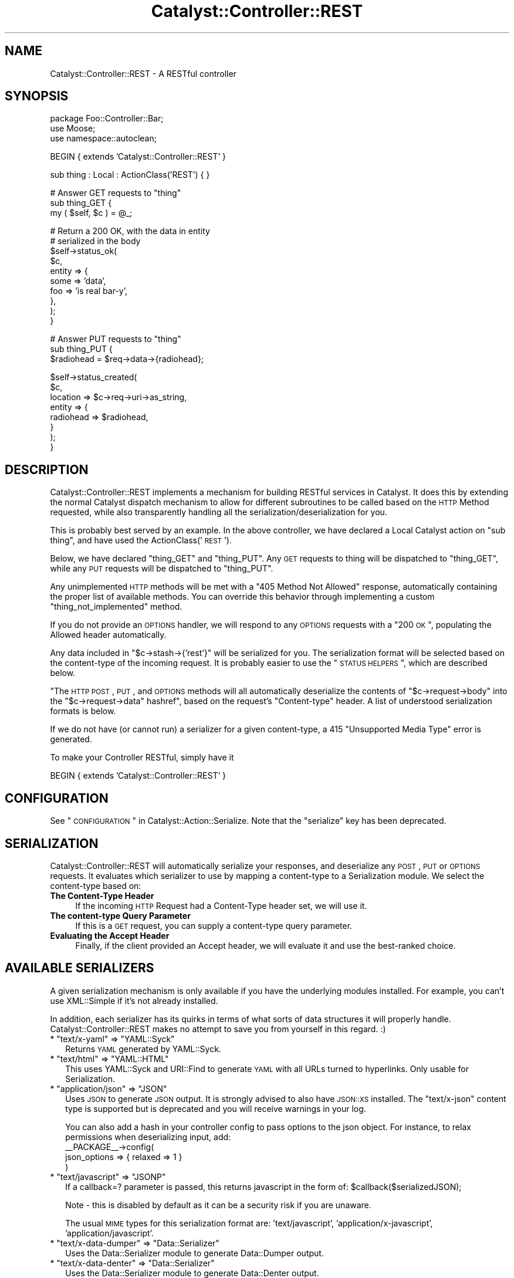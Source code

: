 .\" Automatically generated by Pod::Man v1.37, Pod::Parser v1.14
.\"
.\" Standard preamble:
.\" ========================================================================
.de Sh \" Subsection heading
.br
.if t .Sp
.ne 5
.PP
\fB\\$1\fR
.PP
..
.de Sp \" Vertical space (when we can't use .PP)
.if t .sp .5v
.if n .sp
..
.de Vb \" Begin verbatim text
.ft CW
.nf
.ne \\$1
..
.de Ve \" End verbatim text
.ft R
.fi
..
.\" Set up some character translations and predefined strings.  \*(-- will
.\" give an unbreakable dash, \*(PI will give pi, \*(L" will give a left
.\" double quote, and \*(R" will give a right double quote.  | will give a
.\" real vertical bar.  \*(C+ will give a nicer C++.  Capital omega is used to
.\" do unbreakable dashes and therefore won't be available.  \*(C` and \*(C'
.\" expand to `' in nroff, nothing in troff, for use with C<>.
.tr \(*W-|\(bv\*(Tr
.ds C+ C\v'-.1v'\h'-1p'\s-2+\h'-1p'+\s0\v'.1v'\h'-1p'
.ie n \{\
.    ds -- \(*W-
.    ds PI pi
.    if (\n(.H=4u)&(1m=24u) .ds -- \(*W\h'-12u'\(*W\h'-12u'-\" diablo 10 pitch
.    if (\n(.H=4u)&(1m=20u) .ds -- \(*W\h'-12u'\(*W\h'-8u'-\"  diablo 12 pitch
.    ds L" ""
.    ds R" ""
.    ds C` ""
.    ds C' ""
'br\}
.el\{\
.    ds -- \|\(em\|
.    ds PI \(*p
.    ds L" ``
.    ds R" ''
'br\}
.\"
.\" If the F register is turned on, we'll generate index entries on stderr for
.\" titles (.TH), headers (.SH), subsections (.Sh), items (.Ip), and index
.\" entries marked with X<> in POD.  Of course, you'll have to process the
.\" output yourself in some meaningful fashion.
.if \nF \{\
.    de IX
.    tm Index:\\$1\t\\n%\t"\\$2"
..
.    nr % 0
.    rr F
.\}
.\"
.\" For nroff, turn off justification.  Always turn off hyphenation; it makes
.\" way too many mistakes in technical documents.
.hy 0
.if n .na
.\"
.\" Accent mark definitions (@(#)ms.acc 1.5 88/02/08 SMI; from UCB 4.2).
.\" Fear.  Run.  Save yourself.  No user-serviceable parts.
.    \" fudge factors for nroff and troff
.if n \{\
.    ds #H 0
.    ds #V .8m
.    ds #F .3m
.    ds #[ \f1
.    ds #] \fP
.\}
.if t \{\
.    ds #H ((1u-(\\\\n(.fu%2u))*.13m)
.    ds #V .6m
.    ds #F 0
.    ds #[ \&
.    ds #] \&
.\}
.    \" simple accents for nroff and troff
.if n \{\
.    ds ' \&
.    ds ` \&
.    ds ^ \&
.    ds , \&
.    ds ~ ~
.    ds /
.\}
.if t \{\
.    ds ' \\k:\h'-(\\n(.wu*8/10-\*(#H)'\'\h"|\\n:u"
.    ds ` \\k:\h'-(\\n(.wu*8/10-\*(#H)'\`\h'|\\n:u'
.    ds ^ \\k:\h'-(\\n(.wu*10/11-\*(#H)'^\h'|\\n:u'
.    ds , \\k:\h'-(\\n(.wu*8/10)',\h'|\\n:u'
.    ds ~ \\k:\h'-(\\n(.wu-\*(#H-.1m)'~\h'|\\n:u'
.    ds / \\k:\h'-(\\n(.wu*8/10-\*(#H)'\z\(sl\h'|\\n:u'
.\}
.    \" troff and (daisy-wheel) nroff accents
.ds : \\k:\h'-(\\n(.wu*8/10-\*(#H+.1m+\*(#F)'\v'-\*(#V'\z.\h'.2m+\*(#F'.\h'|\\n:u'\v'\*(#V'
.ds 8 \h'\*(#H'\(*b\h'-\*(#H'
.ds o \\k:\h'-(\\n(.wu+\w'\(de'u-\*(#H)/2u'\v'-.3n'\*(#[\z\(de\v'.3n'\h'|\\n:u'\*(#]
.ds d- \h'\*(#H'\(pd\h'-\w'~'u'\v'-.25m'\f2\(hy\fP\v'.25m'\h'-\*(#H'
.ds D- D\\k:\h'-\w'D'u'\v'-.11m'\z\(hy\v'.11m'\h'|\\n:u'
.ds th \*(#[\v'.3m'\s+1I\s-1\v'-.3m'\h'-(\w'I'u*2/3)'\s-1o\s+1\*(#]
.ds Th \*(#[\s+2I\s-2\h'-\w'I'u*3/5'\v'-.3m'o\v'.3m'\*(#]
.ds ae a\h'-(\w'a'u*4/10)'e
.ds Ae A\h'-(\w'A'u*4/10)'E
.    \" corrections for vroff
.if v .ds ~ \\k:\h'-(\\n(.wu*9/10-\*(#H)'\s-2\u~\d\s+2\h'|\\n:u'
.if v .ds ^ \\k:\h'-(\\n(.wu*10/11-\*(#H)'\v'-.4m'^\v'.4m'\h'|\\n:u'
.    \" for low resolution devices (crt and lpr)
.if \n(.H>23 .if \n(.V>19 \
\{\
.    ds : e
.    ds 8 ss
.    ds o a
.    ds d- d\h'-1'\(ga
.    ds D- D\h'-1'\(hy
.    ds th \o'bp'
.    ds Th \o'LP'
.    ds ae ae
.    ds Ae AE
.\}
.rm #[ #] #H #V #F C
.\" ========================================================================
.\"
.IX Title "Catalyst::Controller::REST 3"
.TH Catalyst::Controller::REST 3 "2011-01-11" "perl v5.8.4" "User Contributed Perl Documentation"
.SH "NAME"
Catalyst::Controller::REST \- A RESTful controller
.SH "SYNOPSIS"
.IX Header "SYNOPSIS"
.Vb 3
\&    package Foo::Controller::Bar;
\&    use Moose;
\&    use namespace::autoclean;
.Ve
.PP
.Vb 1
\&    BEGIN { extends 'Catalyst::Controller::REST' }
.Ve
.PP
.Vb 1
\&    sub thing : Local : ActionClass('REST') { }
.Ve
.PP
.Vb 3
\&    # Answer GET requests to "thing"
\&    sub thing_GET {
\&       my ( $self, $c ) = @_;
.Ve
.PP
.Vb 10
\&       # Return a 200 OK, with the data in entity
\&       # serialized in the body
\&       $self->status_ok(
\&            $c,
\&            entity => {
\&                some => 'data',
\&                foo  => 'is real bar-y',
\&            },
\&       );
\&    }
.Ve
.PP
.Vb 3
\&    # Answer PUT requests to "thing"
\&    sub thing_PUT {
\&        $radiohead = $req->data->{radiohead};
.Ve
.PP
.Vb 8
\&        $self->status_created(
\&            $c,
\&            location => $c->req->uri->as_string,
\&            entity => {
\&                radiohead => $radiohead,
\&            }
\&        );
\&    }
.Ve
.SH "DESCRIPTION"
.IX Header "DESCRIPTION"
Catalyst::Controller::REST implements a mechanism for building
RESTful services in Catalyst.  It does this by extending the
normal Catalyst dispatch mechanism to allow for different
subroutines to be called based on the \s-1HTTP\s0 Method requested,
while also transparently handling all the serialization/deserialization for
you.
.PP
This is probably best served by an example.  In the above
controller, we have declared a Local Catalyst action on
\&\*(L"sub thing\*(R", and have used the ActionClass('\s-1REST\s0').
.PP
Below, we have declared \*(L"thing_GET\*(R" and \*(L"thing_PUT\*(R".  Any
\&\s-1GET\s0 requests to thing will be dispatched to \*(L"thing_GET\*(R",
while any \s-1PUT\s0 requests will be dispatched to \*(L"thing_PUT\*(R".
.PP
Any unimplemented \s-1HTTP\s0 methods will be met with a \*(L"405 Method Not Allowed\*(R"
response, automatically containing the proper list of available methods.  You
can override this behavior through implementing a custom
\&\f(CW\*(C`thing_not_implemented\*(C'\fR method.
.PP
If you do not provide an \s-1OPTIONS\s0 handler, we will respond to any \s-1OPTIONS\s0
requests with a \*(L"200 \s-1OK\s0\*(R", populating the Allowed header automatically.
.PP
Any data included in \f(CW\*(C`$c\->stash\->{'rest'}\*(C'\fR will be serialized for you.
The serialization format will be selected based on the content-type
of the incoming request.  It is probably easier to use the \*(L"\s-1STATUS\s0 \s-1HELPERS\s0\*(R",
which are described below.
.PP
"The \s-1HTTP\s0 \s-1POST\s0, \s-1PUT\s0, and \s-1OPTIONS\s0 methods will all automatically
deserialize the contents of
\&\f(CW\*(C`$c\->request\->body\*(C'\fR into the \f(CW\*(C`$c\->request\->data\*(C'\fR hashref", based on 
the request's \f(CW\*(C`Content\-type\*(C'\fR header. A list of understood serialization
formats is below.
.PP
If we do not have (or cannot run) a serializer for a given content\-type, a 415
\&\*(L"Unsupported Media Type\*(R" error is generated.
.PP
To make your Controller RESTful, simply have it
.PP
.Vb 1
\&  BEGIN { extends 'Catalyst::Controller::REST' }
.Ve
.SH "CONFIGURATION"
.IX Header "CONFIGURATION"
See \*(L"\s-1CONFIGURATION\s0\*(R" in Catalyst::Action::Serialize. Note that the \f(CW\*(C`serialize\*(C'\fR
key has been deprecated.
.SH "SERIALIZATION"
.IX Header "SERIALIZATION"
Catalyst::Controller::REST will automatically serialize your
responses, and deserialize any \s-1POST\s0, \s-1PUT\s0 or \s-1OPTIONS\s0 requests. It evaluates
which serializer to use by mapping a content-type to a Serialization module.
We select the content-type based on:
.IP "\fBThe Content-Type Header\fR" 4
.IX Item "The Content-Type Header"
If the incoming \s-1HTTP\s0 Request had a Content-Type header set, we will use it.
.IP "\fBThe content-type Query Parameter\fR" 4
.IX Item "The content-type Query Parameter"
If this is a \s-1GET\s0 request, you can supply a content-type query parameter.
.IP "\fBEvaluating the Accept Header\fR" 4
.IX Item "Evaluating the Accept Header"
Finally, if the client provided an Accept header, we will evaluate
it and use the best-ranked choice.
.SH "AVAILABLE SERIALIZERS"
.IX Header "AVAILABLE SERIALIZERS"
A given serialization mechanism is only available if you have the underlying
modules installed.  For example, you can't use XML::Simple if it's not already
installed.
.PP
In addition, each serializer has its quirks in terms of what sorts of data
structures it will properly handle.  Catalyst::Controller::REST makes
no attempt to save you from yourself in this regard. :)
.ie n .IP "* ""text/x\-yaml""\fR => \f(CW""YAML::Syck""" 2
.el .IP "* \f(CWtext/x\-yaml\fR => \f(CWYAML::Syck\fR" 2
.IX Item "text/x-yaml => YAML::Syck"
Returns \s-1YAML\s0 generated by YAML::Syck.
.ie n .IP "* ""text/html""\fR => \f(CW""YAML::HTML""" 2
.el .IP "* \f(CWtext/html\fR => \f(CWYAML::HTML\fR" 2
.IX Item "text/html => YAML::HTML"
This uses YAML::Syck and URI::Find to generate \s-1YAML\s0 with all URLs turned
to hyperlinks.  Only usable for Serialization.
.ie n .IP "* ""application/json""\fR => \f(CW""JSON""" 2
.el .IP "* \f(CWapplication/json\fR => \f(CWJSON\fR" 2
.IX Item "application/json => JSON"
Uses \s-1JSON\s0 to generate \s-1JSON\s0 output.  It is strongly advised to also have
\&\s-1JSON::XS\s0 installed.  The \f(CW\*(C`text/x\-json\*(C'\fR content type is supported but is
deprecated and you will receive warnings in your log.
.Sp
You can also add a hash in your controller config to pass options to the json object.
For instance, to relax permissions when deserializing input, add:
  _\|_PACKAGE_\|_\->config(
    json_options => { relaxed => 1 }
  )
.ie n .IP "* ""text/javascript""\fR => \f(CW""JSONP""" 2
.el .IP "* \f(CWtext/javascript\fR => \f(CWJSONP\fR" 2
.IX Item "text/javascript => JSONP"
If a callback=? parameter is passed, this returns javascript in the form of: \f(CW$callbac\fRk($serializedJSON);
.Sp
Note \- this is disabled by default as it can be a security risk if you are unaware.
.Sp
The usual \s-1MIME\s0 types for this serialization format are: 'text/javascript', 'application/x\-javascript',
\&'application/javascript'.
.ie n .IP "* ""text/x\-data\-dumper""\fR => \f(CW""Data::Serializer""" 2
.el .IP "* \f(CWtext/x\-data\-dumper\fR => \f(CWData::Serializer\fR" 2
.IX Item "text/x-data-dumper => Data::Serializer"
Uses the Data::Serializer module to generate Data::Dumper output.
.ie n .IP "* ""text/x\-data\-denter""\fR => \f(CW""Data::Serializer""" 2
.el .IP "* \f(CWtext/x\-data\-denter\fR => \f(CWData::Serializer\fR" 2
.IX Item "text/x-data-denter => Data::Serializer"
Uses the Data::Serializer module to generate Data::Denter output.
.ie n .IP "* ""text/x\-data\-taxi""\fR => \f(CW""Data::Serializer""" 2
.el .IP "* \f(CWtext/x\-data\-taxi\fR => \f(CWData::Serializer\fR" 2
.IX Item "text/x-data-taxi => Data::Serializer"
Uses the Data::Serializer module to generate Data::Taxi output.
.ie n .IP "* ""application/x\-storable""\fR => \f(CW""Data::Serializer""" 2
.el .IP "* \f(CWapplication/x\-storable\fR => \f(CWData::Serializer\fR" 2
.IX Item "application/x-storable => Data::Serializer"
Uses the Data::Serializer module to generate Storable output.
.ie n .IP "* ""application/x\-freezethaw""\fR => \f(CW""Data::Serializer""" 2
.el .IP "* \f(CWapplication/x\-freezethaw\fR => \f(CWData::Serializer\fR" 2
.IX Item "application/x-freezethaw => Data::Serializer"
Uses the Data::Serializer module to generate FreezeThaw output.
.ie n .IP "* ""text/x\-config\-general""\fR => \f(CW""Data::Serializer""" 2
.el .IP "* \f(CWtext/x\-config\-general\fR => \f(CWData::Serializer\fR" 2
.IX Item "text/x-config-general => Data::Serializer"
Uses the Data::Serializer module to generate Config::General output.
.ie n .IP "* ""text/x\-php\-serialization""\fR => \f(CW""Data::Serializer""" 2
.el .IP "* \f(CWtext/x\-php\-serialization\fR => \f(CWData::Serializer\fR" 2
.IX Item "text/x-php-serialization => Data::Serializer"
Uses the Data::Serializer module to generate PHP::Serialization output.
.ie n .IP "* ""text/xml""\fR => \f(CW""XML::Simple""" 2
.el .IP "* \f(CWtext/xml\fR => \f(CWXML::Simple\fR" 2
.IX Item "text/xml => XML::Simple"
Uses XML::Simple to generate \s-1XML\s0 output.  This is probably not suitable
for any real heavy \s-1XML\s0 work. Due to XML::Simples requirement that the data
you serialize be a \s-1HASHREF\s0, we transform outgoing data to be in the form of:
.Sp
.Vb 1
\&  { data => $yourdata }
.Ve
.IP "* View" 2
.IX Item "View"
Uses a regular Catalyst view.  For example, if you wanted to have your
\&\f(CW\*(C`text/html\*(C'\fR and \f(CW\*(C`text/xml\*(C'\fR views rendered by \s-1TT\s0, set:
.Sp
.Vb 6
\&  __PACKAGE__->config(
\&      map => {
\&          'text/html' => [ 'View', 'TT' ],
\&          'text/xml'  => [ 'View', 'XML' ],
\&      }
\&  );
.Ve
.Sp
Your views should have a \f(CW\*(C`process\*(C'\fR method like this:
.Sp
.Vb 2
\&  sub process {
\&      my ( $self, $c, $stash_key ) = @_;
.Ve
.Sp
.Vb 5
\&      my $output;
\&      eval {
\&          $output = $self->serialize( $c->stash->{$stash_key} );
\&      };
\&      return $@ if $@;
.Ve
.Sp
.Vb 3
\&      $c->response->body( $output );
\&      return 1;  # important
\&  }
.Ve
.Sp
.Vb 2
\&  sub serialize {
\&      my ( $self, $data ) = @_;
.Ve
.Sp
.Vb 1
\&      my $serialized = ... process $data here ...
.Ve
.Sp
.Vb 2
\&      return $serialized;
\&  }
.Ve
.PP
By default, Catalyst::Controller::REST will return a 
\&\f(CW\*(C`415 Unsupported Media Type\*(C'\fR response if an attempt to use an unsupported
content-type is made.  You can ensure that something is always returned by
setting the \f(CW\*(C`default\*(C'\fR config option:
.PP
.Vb 1
\&  __PACKAGE__->config(default => 'text/x-yaml');
.Ve
.PP
would make it always fall back to the serializer plugin defined for
\&\f(CW\*(C`text/x\-yaml\*(C'\fR.
.SH "CUSTOM SERIALIZERS"
.IX Header "CUSTOM SERIALIZERS"
Implementing new Serialization formats is easy!  Contributions
are most welcome!  If you would like to implement a custom serializer, 
you should create two new modules in the Catalyst::Action::Serialize
and Catalyst::Action::Deserialize namespace.  Then assign your new
class to the content\-type's you want, and you're done.
.PP
See Catalyst::Action::Serialize and Catalyst::Action::Deserialize 
for more information.
.SH "STATUS HELPERS"
.IX Header "STATUS HELPERS"
Since so much of \s-1REST\s0 is in using \s-1HTTP\s0, we provide these Status Helpers.
Using them will ensure that you are responding with the proper codes,
headers, and entities.
.PP
These helpers try and conform to the \s-1HTTP\s0 1.1 Specification.  You can
refer to it at: <http://www.w3.org/Protocols/rfc2616/rfc2616.txt>.
These routines are all implemented as regular subroutines, and as
such require you pass the current context ($c) as the first argument.
.IP "status_ok" 4
.IX Item "status_ok"
Returns a \*(L"200 \s-1OK\s0\*(R" response.  Takes an \*(L"entity\*(R" to serialize.
.Sp
Example:
.Sp
.Vb 6
\&  $self->status_ok(
\&    $c,
\&    entity => {
\&        radiohead => "Is a good band!",
\&    }
\&  );
.Ve
.IP "status_created" 4
.IX Item "status_created"
Returns a \*(L"201 \s-1CREATED\s0\*(R" response.  Takes an \*(L"entity\*(R" to serialize,
and a \*(L"location\*(R" where the created object can be found.
.Sp
Example:
.Sp
.Vb 7
\&  $self->status_created(
\&    $c,
\&    location => $c->req->uri->as_string,
\&    entity => {
\&        radiohead => "Is a good band!",
\&    }
\&  );
.Ve
.Sp
In the above example, we use the requested \s-1URI\s0 as our location.
This is probably what you want for most \s-1PUT\s0 requests.
.IP "status_accepted" 4
.IX Item "status_accepted"
Returns a \*(L"202 \s-1ACCEPTED\s0\*(R" response.  Takes an \*(L"entity\*(R" to serialize.
.Sp
Example:
.Sp
.Vb 6
\&  $self->status_accepted(
\&    $c,
\&    entity => {
\&        status => "queued",
\&    }
\&  );
.Ve
.IP "status_no_content" 4
.IX Item "status_no_content"
Returns a \*(L"204 \s-1NO\s0 \s-1CONTENT\s0\*(R" response.
.IP "status_multiple_choices" 4
.IX Item "status_multiple_choices"
Returns a \*(L"300 \s-1MULTIPLE\s0 \s-1CHOICES\s0\*(R" response. Takes an \*(L"entity\*(R" to serialize, which should
provide list of possible locations. Also takes optional \*(L"location\*(R" for preferred choice.
.IP "status_bad_request" 4
.IX Item "status_bad_request"
Returns a \*(L"400 \s-1BAD\s0 \s-1REQUEST\s0\*(R" response.  Takes a \*(L"message\*(R" argument
as a scalar, which will become the value of \*(L"error\*(R" in the serialized
response.
.Sp
Example:
.Sp
.Vb 4
\&  $self->status_bad_request(
\&    $c,
\&    message => "Cannot do what you have asked!",
\&  );
.Ve
.IP "status_not_found" 4
.IX Item "status_not_found"
Returns a \*(L"404 \s-1NOT\s0 \s-1FOUND\s0\*(R" response.  Takes a \*(L"message\*(R" argument
as a scalar, which will become the value of \*(L"error\*(R" in the serialized
response.
.Sp
Example:
.Sp
.Vb 4
\&  $self->status_not_found(
\&    $c,
\&    message => "Cannot find what you were looking for!",
\&  );
.Ve
.IP "gone" 4
.IX Item "gone"
Returns a \*(L"41O \s-1GONE\s0\*(R" response.  Takes a \*(L"message\*(R" argument as a scalar,
which will become the value of \*(L"error\*(R" in the serialized response.
.Sp
Example:
.Sp
.Vb 4
\&  $self->status_gone(
\&    $c,
\&    message => "The document have been deleted by foo",
\&  );
.Ve
.SH "MANUAL RESPONSES"
.IX Header "MANUAL RESPONSES"
If you want to construct your responses yourself, all you need to
do is put the object you want serialized in \f(CW$c\fR\->stash\->{'rest'}.
.SH "IMPLEMENTATION DETAILS"
.IX Header "IMPLEMENTATION DETAILS"
This Controller ties together Catalyst::Action::REST,
Catalyst::Action::Serialize and Catalyst::Action::Deserialize.  It should be suitable for most applications.  You should be aware that it:
.IP "Configures the Serialization Actions" 4
.IX Item "Configures the Serialization Actions"
This class provides a default configuration for Serialization.  It is currently:
.Sp
.Vb 17
\&  __PACKAGE__->config(
\&      'stash_key' => 'rest',
\&      'map'       => {
\&         'text/html'          => 'YAML::HTML',
\&         'text/xml'           => 'XML::Simple',
\&         'text/x-yaml'        => 'YAML',
\&         'application/json'   => 'JSON',
\&         'text/x-json'        => 'JSON',
\&         'text/x-data-dumper' => [ 'Data::Serializer', 'Data::Dumper' ],
\&         'text/x-data-denter' => [ 'Data::Serializer', 'Data::Denter' ],
\&         'text/x-data-taxi'   => [ 'Data::Serializer', 'Data::Taxi'   ],
\&         'application/x-storable'   => [ 'Data::Serializer', 'Storable' ],
\&         'application/x-freezethaw' => [ 'Data::Serializer', 'FreezeThaw' ],
\&         'text/x-config-general'    => [ 'Data::Serializer', 'Config::General' ],
\&         'text/x-php-serialization' => [ 'Data::Serializer', 'PHP::Serialization' ],
\&      },
\&  );
.Ve
.Sp
You can read the full set of options for this configuration block in
Catalyst::Action::Serialize.
.ie n .IP "Sets a ""begin""\fR and \f(CW""end"" method for you" 4
.el .IP "Sets a \f(CWbegin\fR and \f(CWend\fR method for you" 4
.IX Item "Sets a begin and end method for you"
The \f(CW\*(C`begin\*(C'\fR method uses Catalyst::Action::Deserialize.  The \f(CW\*(C`end\*(C'\fR
method uses Catalyst::Action::Serialize.  If you want to override
either behavior, simply implement your own \f(CW\*(C`begin\*(C'\fR and \f(CW\*(C`end\*(C'\fR actions
and forward to another action with the Serialize and/or Deserialize
action classes:
.Sp
.Vb 3
\&  package Foo::Controller::Monkey;
\&  use Moose;
\&  use namespace::autoclean;
.Ve
.Sp
.Vb 1
\&  BEGIN { extends 'Catalyst::Controller::REST' }
.Ve
.Sp
.Vb 6
\&  sub begin : Private {
\&    my ($self, $c) = @_;
\&    ... do things before Deserializing ...
\&    $c->forward('deserialize');
\&    ... do things after Deserializing ...
\&  }
.Ve
.Sp
.Vb 1
\&  sub deserialize : ActionClass('Deserialize') {}
.Ve
.Sp
.Vb 6
\&  sub end :Private {
\&    my ($self, $c) = @_;
\&    ... do things before Serializing ...
\&    $c->forward('serialize');
\&    ... do things after Serializing ...
\&  }
.Ve
.Sp
.Vb 1
\&  sub serialize : ActionClass('Serialize') {}
.Ve
.SH "A MILD WARNING"
.IX Header "A MILD WARNING"
I have code in production using Catalyst::Controller::REST.  That said,
it is still under development, and it's possible that things may change
between releases.  I promise to not break things unnecessarily. :)
.SH "SEE ALSO"
.IX Header "SEE ALSO"
Catalyst::Action::REST, Catalyst::Action::Serialize,
Catalyst::Action::Deserialize
.PP
For help with \s-1REST\s0 in general:
.PP
The \s-1HTTP\s0 1.1 Spec is required reading. http://www.w3.org/Protocols/rfc2616/rfc2616.txt
.PP
Wikipedia! http://en.wikipedia.org/wiki/Representational_State_Transfer
.PP
The \s-1REST\s0 Wiki: http://rest.blueoxen.net/cgi\-bin/wiki.pl?FrontPage
.SH "AUTHORS"
.IX Header "AUTHORS"
See Catalyst::Action::REST for authors.
.SH "LICENSE"
.IX Header "LICENSE"
You may distribute this code under the same terms as Perl itself.
